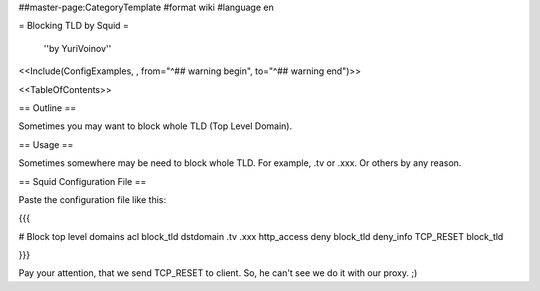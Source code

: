 ##master-page:CategoryTemplate
#format wiki
#language en

= Blocking TLD by Squid =

 ''by YuriVoinov''

<<Include(ConfigExamples, , from="^## warning begin", to="^## warning end")>>

<<TableOfContents>>

== Outline ==

Sometimes you may want to block whole TLD (Top Level Domain).

== Usage ==

Sometimes somewhere may be need to block whole TLD. For example, .tv or .xxx. Or others by any reason.

== Squid Configuration File ==

Paste the configuration file like this:

{{{

# Block top level domains
acl block_tld dstdomain .tv .xxx
http_access deny block_tld
deny_info TCP_RESET block_tld

}}}

Pay your attention, that we send TCP_RESET to client. So, he can't see we do it with our proxy. ;)
